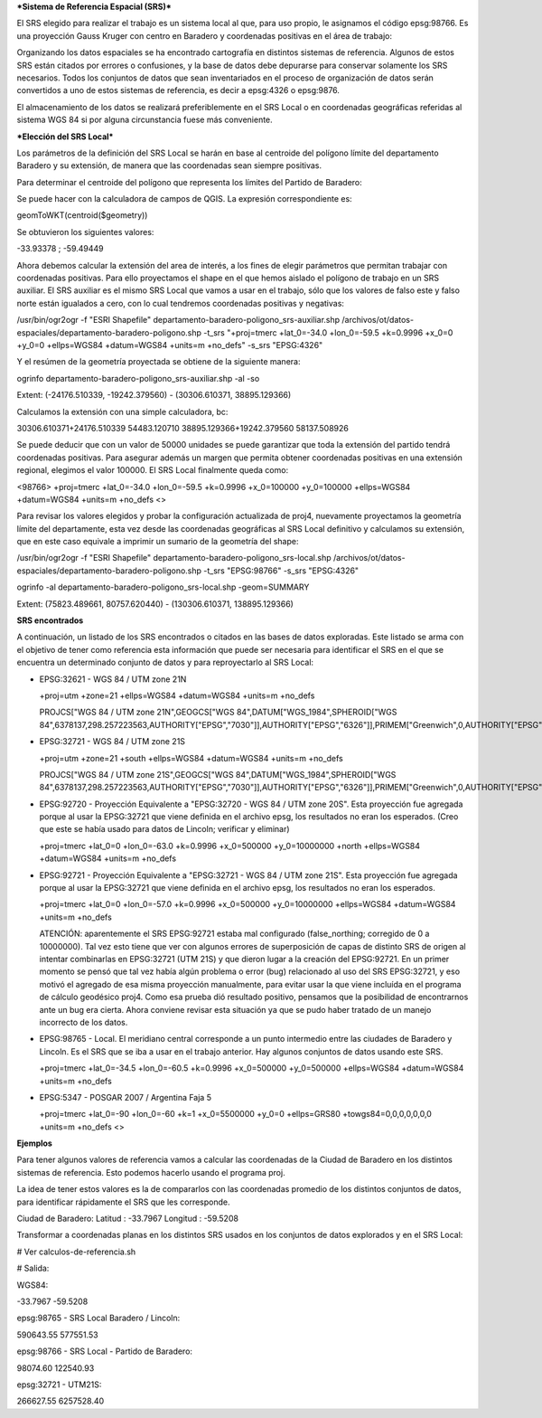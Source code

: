 ***Sistema de Referencia Espacial (SRS)***

El SRS elegido para realizar el trabajo es un sistema local al que, para uso propio, le asignamos el código epsg:98766. Es una proyección Gauss Kruger con centro en Baradero y coordenadas positivas en el área de trabajo:

Organizando los datos espaciales se ha encontrado cartografía en distintos sistemas de referencia. Algunos de estos SRS están citados por errores o confusiones, y la base de datos debe depurarse para conservar solamente los SRS necesarios. Todos los conjuntos de datos que sean inventariados en el proceso de organización de datos serán convertidos a uno de estos sistemas de referencia, es decir a epsg:4326 o epsg:9876.

El almacenamiento de los datos se realizará preferiblemente en el SRS Local o en coordenadas geográficas referidas al sistema WGS 84 si por alguna circunstancia fuese más conveniente.

***Elección del SRS Local***

Los parámetros de la definición del SRS Local se harán en base al centroide del polígono límite del departamento Baradero y su extensión, de manera que las coordenadas sean siempre positivas.

Para determinar el centroide del polígono que representa los límites del Partido de Baradero:

Se puede hacer con la calculadora de campos de QGIS. La expresión correspondiente es:

geomToWKT(centroid($geometry))

Se obtuvieron los siguientes valores:

-33.93378 ; -59.49449

Ahora debemos calcular la extensión del area de interés, a los fines de elegir parámetros que permitan trabajar con coordenadas positivas.
Para ello proyectamos el shape en el que hemos aislado el polígono de trabajo en un SRS auxiliar. El SRS auxiliar es el mismo SRS Local que vamos a usar en el trabajo, sólo que los valores de falso este y falso norte están igualados a cero, con lo cual tendremos coordenadas positivas y negativas:

/usr/bin/ogr2ogr -f "ESRI Shapefile" departamento-baradero-poligono_srs-auxiliar.shp /archivos/ot/datos-espaciales/departamento-baradero-poligono.shp -t_srs "+proj=tmerc +lat_0=-34.0 +lon_0=-59.5 +k=0.9996 +x_0=0 +y_0=0 +ellps=WGS84 +datum=WGS84 +units=m +no_defs" -s_srs "EPSG:4326"

Y el resúmen de la geometría proyectada se obtiene de la siguiente manera:

ogrinfo departamento-baradero-poligono_srs-auxiliar.shp -al -so

Extent: (-24176.510339, -19242.379560) - (30306.610371, 38895.129366)

Calculamos la extensión con una simple calculadora, bc:

30306.610371+24176.510339
54483.120710
38895.129366+19242.379560
58137.508926

Se puede deducir que con un valor de 50000 unidades se puede garantizar que toda la extensión del partido tendrá coordenadas positivas. Para asegurar además un margen que permita obtener coordenadas positivas en una extensión regional, elegimos el valor 100000. El SRS Local finalmente queda como:

<98766> +proj=tmerc +lat_0=-34.0 +lon_0=-59.5 +k=0.9996 +x_0=100000 +y_0=100000 +ellps=WGS84 +datum=WGS84 +units=m +no_defs <> 

Para revisar los valores elegidos y probar la configuración actualizada de proj4, nuevamente proyectamos la geometría límite del departamente, esta vez desde las coordenadas geográficas al SRS Local definitivo y calculamos su extensión, que en este caso equivale a imprimir un sumario de la geometría del shape:

/usr/bin/ogr2ogr -f "ESRI Shapefile" departamento-baradero-poligono_srs-local.shp /archivos/ot/datos-espaciales/departamento-baradero-poligono.shp -t_srs "EPSG:98766" -s_srs "EPSG:4326"

ogrinfo   -al departamento-baradero-poligono_srs-local.shp -geom=SUMMARY

Extent: (75823.489661, 80757.620440) - (130306.610371, 138895.129366)

**SRS encontrados**

A continuación, un listado de los SRS encontrados o citados en las bases de datos exploradas. Este listado se arma con el objetivo de tener como referencia esta información que puede ser necesaria para identificar el SRS en el que se encuentra un determinado conjunto de datos y para reproyectarlo al SRS Local:

- EPSG:32621 - WGS 84 / UTM zone 21N

  +proj=utm +zone=21 +ellps=WGS84 +datum=WGS84 +units=m +no_defs 

  PROJCS["WGS 84 / UTM zone 21N",GEOGCS["WGS 84",DATUM["WGS_1984",SPHEROID["WGS 84",6378137,298.257223563,AUTHORITY["EPSG","7030"]],AUTHORITY["EPSG","6326"]],PRIMEM["Greenwich",0,AUTHORITY["EPSG","8901"]],UNIT["degree",0.01745329251994328,AUTHORITY["EPSG","9122"]],AUTHORITY["EPSG","4326"]],UNIT["metre",1,AUTHORITY["EPSG","9001"]],PROJECTION["Transverse_Mercator"],PARAMETER["latitude_of_origin",0],PARAMETER["central_meridian",-57],PARAMETER["scale_factor",0.9996],PARAMETER["false_easting",500000],PARAMETER["false_northing",0],AUTHORITY["EPSG","32621"],AXIS["Easting",EAST],AXIS["Northing",NORTH]]

- EPSG:32721 - WGS 84 / UTM zone 21S

  +proj=utm +zone=21 +south +ellps=WGS84 +datum=WGS84 +units=m +no_defs 

  PROJCS["WGS 84 / UTM zone 21S",GEOGCS["WGS 84",DATUM["WGS_1984",SPHEROID["WGS 84",6378137,298.257223563,AUTHORITY["EPSG","7030"]],AUTHORITY["EPSG","6326"]],PRIMEM["Greenwich",0,AUTHORITY["EPSG","8901"]],UNIT["degree",0.01745329251994328,AUTHORITY["EPSG","9122"]],AUTHORITY["EPSG","4326"]],UNIT["metre",1,AUTHORITY["EPSG","9001"]],PROJECTION["Transverse_Mercator"],PARAMETER["latitude_of_origin",0],PARAMETER["central_meridian",-57],PARAMETER["scale_factor",0.9996],PARAMETER["false_easting",500000],PARAMETER["false_northing",10000000],AUTHORITY["EPSG","32721"],AXIS["Easting",EAST],AXIS["Northing",NORTH]]

- EPSG:92720 - Proyección Equivalente a "EPSG:32720 - WGS 84 / UTM zone 20S". Esta proyección fue agregada porque al usar la EPSG:32721 que viene definida en el archivo epsg, los resultados no eran los esperados. (Creo que este se había usado para datos de Lincoln; verificar y eliminar)

  +proj=tmerc +lat_0=0 +lon_0=-63.0 +k=0.9996 +x_0=500000 +y_0=10000000 +north +ellps=WGS84 +datum=WGS84 +units=m +no_defs

- EPSG:92721 - Proyección Equivalente a "EPSG:32721 - WGS 84 / UTM zone 21S". Esta proyección fue agregada porque al usar la EPSG:32721 que viene definida en el archivo epsg, los resultados no eran los esperados.

  +proj=tmerc +lat_0=0 +lon_0=-57.0 +k=0.9996 +x_0=500000 +y_0=10000000 +ellps=WGS84 +datum=WGS84 +units=m +no_defs

  ATENCIÓN: aparentemente el SRS EPSG:92721 estaba mal configurado (false_northing; corregido de 0 a 10000000). Tal vez esto tiene que ver con algunos errores de superposición de capas de distinto SRS de origen al intentar combinarlas en EPSG:32721 (UTM 21S) y que dieron lugar a la creación del EPSG:92721. En un primer momento se pensó que tal vez había algún problema o error (bug) relacionado al uso del SRS EPSG:32721, y eso motivó el agregado de esa misma proyección manualmente, para evitar usar la que viene incluída en el programa de cálculo geodésico proj4. Como esa prueba dió resultado positivo, pensamos que la posibilidad de encontrarnos ante un bug era cierta. Ahora conviene revisar esta situación ya que se pudo haber tratado de un manejo incorrecto de los datos.

- EPSG:98765 - Local. El meridiano central corresponde a un punto intermedio entre las ciudades de Baradero y Lincoln. Es el SRS que se iba a usar en el trabajo anterior. Hay algunos conjuntos de datos usando este SRS.

  +proj=tmerc +lat_0=-34.5 +lon_0=-60.5 +k=0.9996 +x_0=500000 +y_0=500000 +ellps=WGS84 +datum=WGS84 +units=m +no_defs

- EPSG:5347 - POSGAR 2007 / Argentina Faja 5

  +proj=tmerc +lat_0=-90 +lon_0=-60 +k=1 +x_0=5500000 +y_0=0 +ellps=GRS80 +towgs84=0,0,0,0,0,0,0 +units=m +no_defs  <>

**Ejemplos**

Para tener algunos valores de referencia vamos a calcular las coordenadas de la Ciudad de Baradero en los distintos sistemas de referencia. Esto podemos hacerlo usando el programa proj.

La idea de tener estos valores es la de compararlos con las coordenadas promedio de los distintos conjuntos de datos, para identificar rápidamente el SRS que les corresponde.

Ciudad de Baradero: Latitud : -33.7967 Longitud : -59.5208

Transformar a coordenadas planas en los distintos SRS usados en los conjuntos de datos explorados y en el SRS Local:

# Ver calculos-de-referencia.sh

# Salida:

WGS84:

-33.7967 -59.5208

epsg:98765 - SRS Local Baradero / Lincoln:

590643.55   577551.53

epsg:98766 - SRS Local - Partido de Baradero:

98074.60    122540.93

epsg:32721 - UTM21S:

266627.55   6257528.40

